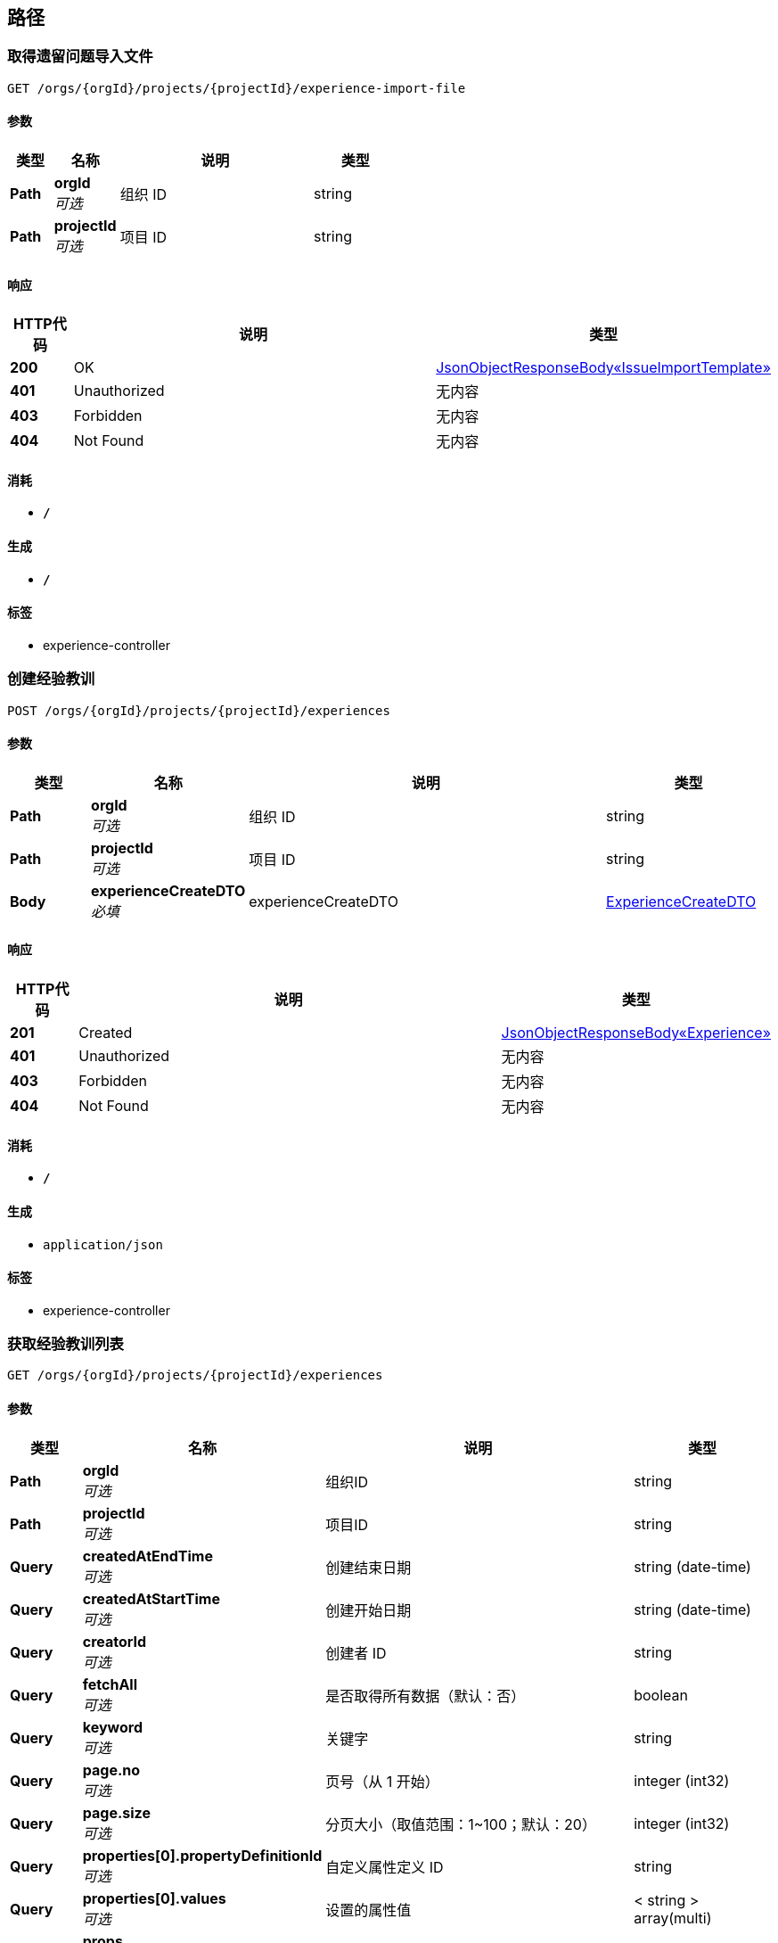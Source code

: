 
[[_paths]]
== 路径

[[_getimportfileusingget]]
=== 取得遗留问题导入文件
....
GET /orgs/{orgId}/projects/{projectId}/experience-import-file
....


==== 参数

[options="header", cols=".^2,.^3,.^9,.^4"]
|===
|类型|名称|说明|类型
|**Path**|**orgId** +
__可选__|组织 ID|string
|**Path**|**projectId** +
__可选__|项目 ID|string
|===


==== 响应

[options="header", cols=".^2,.^14,.^4"]
|===
|HTTP代码|说明|类型
|**200**|OK|<<_47973baee6a15241860ca101e31626c9,JsonObjectResponseBody«IssueImportTemplate»>>
|**401**|Unauthorized|无内容
|**403**|Forbidden|无内容
|**404**|Not Found|无内容
|===


==== 消耗

* `*/*`


==== 生成

* `*/*`


==== 标签

* experience-controller


[[_createusingpost_1]]
=== 创建经验教训
....
POST /orgs/{orgId}/projects/{projectId}/experiences
....


==== 参数

[options="header", cols=".^2,.^3,.^9,.^4"]
|===
|类型|名称|说明|类型
|**Path**|**orgId** +
__可选__|组织 ID|string
|**Path**|**projectId** +
__可选__|项目 ID|string
|**Body**|**experienceCreateDTO** +
__必填__|experienceCreateDTO|<<_experiencecreatedto,ExperienceCreateDTO>>
|===


==== 响应

[options="header", cols=".^2,.^14,.^4"]
|===
|HTTP代码|说明|类型
|**201**|Created|<<_8a6a00a07a71421b0af69792728600e0,JsonObjectResponseBody«Experience»>>
|**401**|Unauthorized|无内容
|**403**|Forbidden|无内容
|**404**|Not Found|无内容
|===


==== 消耗

* `*/*`


==== 生成

* `application/json`


==== 标签

* experience-controller


[[_searchusingget_1]]
=== 获取经验教训列表
....
GET /orgs/{orgId}/projects/{projectId}/experiences
....


==== 参数

[options="header", cols=".^2,.^3,.^9,.^4"]
|===
|类型|名称|说明|类型
|**Path**|**orgId** +
__可选__|组织ID|string
|**Path**|**projectId** +
__可选__|项目ID|string
|**Query**|**createdAtEndTime** +
__可选__|创建结束日期|string (date-time)
|**Query**|**createdAtStartTime** +
__可选__|创建开始日期|string (date-time)
|**Query**|**creatorId** +
__可选__|创建者 ID|string
|**Query**|**fetchAll** +
__可选__|是否取得所有数据（默认：否）|boolean
|**Query**|**keyword** +
__可选__|关键字|string
|**Query**|**page.no** +
__可选__|页号（从 1 开始）|integer (int32)
|**Query**|**page.size** +
__可选__|分页大小（取值范围：1~100；默认：20）|integer (int32)
|**Query**|**properties[0].propertyDefinitionId** +
__可选__|自定义属性定义 ID|string
|**Query**|**properties[0].values** +
__可选__|设置的属性值|< string > array(multi)
|**Query**|**props** +
__可选__|自定义字段查询条件（属性 ID:值）|string
|**Query**|**sort** +
__可选__|排序字段，格式为字段名加升降序，如 <code>id:desc</code>|< string > array(multi)
|===


==== 响应

[options="header", cols=".^2,.^14,.^4"]
|===
|HTTP代码|说明|类型
|**200**|OK|<<_564fee211732356619c19d6a8927fffd,JsonListResponseBody«Experience»>>
|**401**|Unauthorized|无内容
|**403**|Forbidden|无内容
|**404**|Not Found|无内容
|===


==== 消耗

* `*/*`


==== 生成

* `application/json`


==== 标签

* experience-controller


[[_getusingget]]
=== 获取经验教训详情
....
GET /orgs/{orgId}/projects/{projectId}/experiences/{experienceId}
....


==== 参数

[options="header", cols=".^2,.^3,.^9,.^4"]
|===
|类型|名称|说明|类型
|**Path**|**experienceId** +
__可选__|经验教训ID|string
|**Path**|**orgId** +
__可选__|组织ID|string
|**Path**|**projectId** +
__可选__|项目ID|string
|===


==== 响应

[options="header", cols=".^2,.^14,.^4"]
|===
|HTTP代码|说明|类型
|**200**|OK|<<_8a6a00a07a71421b0af69792728600e0,JsonObjectResponseBody«Experience»>>
|**401**|Unauthorized|无内容
|**403**|Forbidden|无内容
|**404**|Not Found|无内容
|===


==== 消耗

* `*/*`


==== 生成

* `application/json`


==== 标签

* experience-controller


[[_deleteusingdelete]]
=== 删除经验教训
....
DELETE /orgs/{orgId}/projects/{projectId}/experiences/{experienceId}
....


==== 参数

[options="header", cols=".^2,.^3,.^9,.^4"]
|===
|类型|名称|说明|类型
|**Path**|**experienceId** +
__可选__|经验教训ID|string
|**Path**|**orgId** +
__可选__|组织ID|string
|**Path**|**projectId** +
__可选__|项目ID|string
|===


==== 响应

[options="header", cols=".^2,.^14,.^4"]
|===
|HTTP代码|说明|类型
|**200**|OK|<<_jsonresponsebody,JsonResponseBody>>
|**204**|No Content|无内容
|**401**|Unauthorized|无内容
|**403**|Forbidden|无内容
|===


==== 消耗

* `*/*`


==== 生成

* `application/json`


==== 标签

* experience-controller


[[_updateusingpatch]]
=== 更新经验教训信息
....
PATCH /orgs/{orgId}/projects/{projectId}/experiences/{experienceId}
....


==== 参数

[options="header", cols=".^2,.^3,.^9,.^4"]
|===
|类型|名称|说明|类型
|**Path**|**experienceId** +
__可选__|经验教训 ID|string
|**Path**|**orgId** +
__可选__|组织 ID|string
|**Path**|**projectId** +
__可选__|项目 ID|string
|**Body**|**experienceUpdateDTO** +
__必填__|experienceUpdateDTO|<<_experienceupdatedto,ExperienceUpdateDTO>>
|===


==== 响应

[options="header", cols=".^2,.^14,.^4"]
|===
|HTTP代码|说明|类型
|**200**|OK|<<_jsonresponsebody,JsonResponseBody>>
|**204**|No Content|无内容
|**401**|Unauthorized|无内容
|**403**|Forbidden|无内容
|===


==== 消耗

* `*/*`


==== 生成

* `application/json`


==== 标签

* experience-controller


[[_importexperiencesusingpost]]
=== 导入经验教训（尚未实现）
....
POST /orgs/{orgId}/projects/{projectId}/import-experiences
....


==== 参数

[options="header", cols=".^2,.^3,.^9,.^4"]
|===
|类型|名称|说明|类型
|**Path**|**orgId** +
__可选__|组织 ID|string
|**Path**|**projectId** +
__可选__|项目 ID|string
|**Body**|**issueImportDTO** +
__必填__|issueImportDTO|<<_issueimportdto,IssueImportDTO>>
|===


==== 响应

[options="header", cols=".^2,.^14,.^4"]
|===
|HTTP代码|说明|类型
|**201**|Created|无内容
|**401**|Unauthorized|无内容
|**403**|Forbidden|无内容
|**404**|Not Found|无内容
|**501**|Not Implemented|<<_jsonresponsebody,JsonResponseBody>>
|===


==== 消耗

* `*/*`


==== 生成

* `application/json`


==== 标签

* experience-controller


[[_importissuesusingpost]]
=== 导入遗留问题
....
POST /orgs/{orgId}/projects/{projectId}/import-issues
....


==== 参数

[options="header", cols=".^2,.^3,.^9,.^4"]
|===
|类型|名称|说明|类型
|**Path**|**orgId** +
__可选__|组织 ID|string
|**Path**|**projectId** +
__可选__|项目 ID|string
|**Body**|**issueImportDTO** +
__必填__|issueImportDTO|<<_issueimportdto,IssueImportDTO>>
|===


==== 响应

[options="header", cols=".^2,.^14,.^4"]
|===
|HTTP代码|说明|类型
|**200**|OK|<<_jsonresponsebody,JsonResponseBody>>
|**201**|Created|无内容
|**401**|Unauthorized|无内容
|**403**|Forbidden|无内容
|**404**|Not Found|无内容
|===


==== 消耗

* `*/*`


==== 生成

* `application/json`


==== 标签

* issue-controller


[[_getimportfileusingget_1]]
=== 取得遗留问题导入文件
....
GET /orgs/{orgId}/projects/{projectId}/issue-import-file
....


==== 参数

[options="header", cols=".^2,.^3,.^9,.^4"]
|===
|类型|名称|说明|类型
|**Path**|**orgId** +
__可选__|组织 ID|string
|**Path**|**projectId** +
__可选__|项目 ID|string
|===


==== 响应

[options="header", cols=".^2,.^14,.^4"]
|===
|HTTP代码|说明|类型
|**200**|OK|<<_47973baee6a15241860ca101e31626c9,JsonObjectResponseBody«IssueImportTemplate»>>
|**401**|Unauthorized|无内容
|**403**|Forbidden|无内容
|**404**|Not Found|无内容
|===


==== 消耗

* `*/*`


==== 生成

* `*/*`


==== 标签

* issue-controller


[[_createusingpost_3]]
=== 创建自定义属性
....
POST /orgs/{orgId}/projects/{projectId}/issue-properties
....


==== 参数

[options="header", cols=".^2,.^3,.^9,.^4"]
|===
|类型|名称|说明|类型
|**Path**|**orgId** +
__可选__|组织 ID|string
|**Path**|**projectId** +
__可选__|项目 ID|string
|**Body**|**propertyDefinitionDTO** +
__必填__|propertyDefinitionDTO|<<_propertydefinitioncreatedto,PropertyDefinitionCreateDTO>>
|===


==== 响应

[options="header", cols=".^2,.^14,.^4"]
|===
|HTTP代码|说明|类型
|**201**|Created|<<_9852716760d1d97f92289d3f6f4e7405,JsonObjectResponseBody«IssuePropertyDefinition»>>
|**401**|Unauthorized|无内容
|**403**|Forbidden|无内容
|**404**|Not Found|无内容
|===


==== 消耗

* `*/*`


==== 生成

* `application/json`


==== 标签

* property-definition-controller


[[_searchusingget_4]]
=== 获取自定义属性定义列表
....
GET /orgs/{orgId}/projects/{projectId}/issue-properties
....


==== 参数

[options="header", cols=".^2,.^3,.^9,.^4,.^2"]
|===
|类型|名称|说明|类型|默认值
|**Path**|**orgId** +
__可选__|组织 ID|string|
|**Path**|**projectId** +
__可选__|项目 ID|string|
|**Query**|**fetchAll** +
__可选__|是否取得所有数据（默认：否）|boolean|`"false"`
|**Query**|**issueType** +
__可选__|问题类型|enum (ISSUE, EXPERIENCE)|
|**Query**|**page.no** +
__可选__|页号（从 1 开始）|integer (int32)|
|**Query**|**page.size** +
__可选__|分页大小（取值范围：1~100；默认：20）|integer (int32)|
|**Query**|**propertyType** +
__可选__|自定义属性值的类型|enum (TEXT, OPTIONS_SINGLE, OPTIONS_MULTIPLE)|
|**Query**|**sort** +
__可选__|排序字段，格式为字段名加升降序，如 <code>id:desc</code>|< string > array(multi)|
|===


==== 响应

[options="header", cols=".^2,.^14,.^4"]
|===
|HTTP代码|说明|类型
|**200**|OK|<<_7f1d908f4e741fe122a7fdc0138e5ed2,JsonListResponseBody«IssuePropertyDefinition»>>
|**401**|Unauthorized|无内容
|**403**|Forbidden|无内容
|**404**|Not Found|无内容
|===


==== 消耗

* `*/*`


==== 生成

* `application/json`


==== 标签

* property-definition-controller


[[_detailsusingget]]
=== 自定义属性定义详情
....
GET /orgs/{orgId}/projects/{projectId}/issue-properties/{propertyDefinitionId}
....


==== 参数

[options="header", cols=".^2,.^3,.^9,.^4"]
|===
|类型|名称|说明|类型
|**Path**|**orgId** +
__可选__|组织 ID|string
|**Path**|**projectId** +
__可选__|项目 ID|string
|**Path**|**propertyDefinitionId** +
__可选__|自定义属性定义 ID|string
|===


==== 响应

[options="header", cols=".^2,.^14,.^4"]
|===
|HTTP代码|说明|类型
|**200**|OK|<<_9852716760d1d97f92289d3f6f4e7405,JsonObjectResponseBody«IssuePropertyDefinition»>>
|**401**|Unauthorized|无内容
|**403**|Forbidden|无内容
|**404**|Not Found|无内容
|===


==== 消耗

* `*/*`


==== 生成

* `application/json`


==== 标签

* property-definition-controller


[[_deleteusingdelete_1]]
=== 删除自定义属性定义
....
DELETE /orgs/{orgId}/projects/{projectId}/issue-properties/{propertyDefinitionId}
....


==== 参数

[options="header", cols=".^2,.^3,.^9,.^4"]
|===
|类型|名称|说明|类型
|**Path**|**orgId** +
__可选__|组织 ID|string
|**Path**|**projectId** +
__可选__|项目 ID|string
|**Path**|**propertyDefinitionId** +
__可选__|自定义属性定义 ID|string
|===


==== 响应

[options="header", cols=".^2,.^14,.^4"]
|===
|HTTP代码|说明|类型
|**200**|OK|<<_jsonresponsebody,JsonResponseBody>>
|**204**|No Content|无内容
|**401**|Unauthorized|无内容
|**403**|Forbidden|无内容
|===


==== 消耗

* `*/*`


==== 生成

* `application/json`


==== 标签

* property-definition-controller


[[_updateusingpatch_2]]
=== 更新自定义属性
....
PATCH /orgs/{orgId}/projects/{projectId}/issue-properties/{propertyDefinitionId}
....


==== 参数

[options="header", cols=".^2,.^3,.^9,.^4"]
|===
|类型|名称|说明|类型
|**Path**|**orgId** +
__可选__|组织 ID|string
|**Path**|**projectId** +
__可选__|项目 ID|string
|**Path**|**propertyDefinitionId** +
__可选__|自定义属性定义 ID|string
|**Body**|**propertyDefinitionDTO** +
__必填__|propertyDefinitionDTO|<<_propertydefinitionupdatedto,PropertyDefinitionUpdateDTO>>
|===


==== 响应

[options="header", cols=".^2,.^14,.^4"]
|===
|HTTP代码|说明|类型
|**200**|OK|<<_jsonresponsebody,JsonResponseBody>>
|**204**|No Content|无内容
|**401**|Unauthorized|无内容
|**403**|Forbidden|无内容
|===


==== 消耗

* `*/*`


==== 生成

* `application/json`


==== 标签

* property-definition-controller


[[_createusingpost_4]]
=== 创建项目遗留问题标签
....
POST /orgs/{orgId}/projects/{projectId}/issue_tags
....


==== 参数

[options="header", cols=".^2,.^3,.^9,.^4"]
|===
|类型|名称|说明|类型
|**Path**|**orgId** +
__可选__|组织 ID|string
|**Path**|**projectId** +
__可选__|项目 ID|string
|**Body**|**tagCreateDTO** +
__必填__|tagCreateDTO|<<_tagcreatedto,TagCreateDTO>>
|===


==== 响应

[options="header", cols=".^2,.^14,.^4"]
|===
|HTTP代码|说明|类型
|**200**|OK|<<_jsonresponsebody,JsonResponseBody>>
|**201**|Created|无内容
|**401**|Unauthorized|无内容
|**403**|Forbidden|无内容
|**404**|Not Found|无内容
|===


==== 消耗

* `*/*`


==== 生成

* `application/json`


==== 标签

* tag-controller


[[_searchusingget_5]]
=== 获取项目遗留问题标签列表
....
GET /orgs/{orgId}/projects/{projectId}/issue_tags
....


==== 参数

[options="header", cols=".^2,.^3,.^9,.^4"]
|===
|类型|名称|说明|类型
|**Path**|**orgId** +
__可选__|组织 ID|string
|**Path**|**projectId** +
__可选__|项目 ID|string
|**Query**|**fetchAll** +
__可选__|是否取得所有数据（默认：否）|boolean
|**Query**|**page.no** +
__可选__|页号（从 1 开始）|integer (int32)
|**Query**|**page.size** +
__可选__|分页大小（取值范围：1~100；默认：20）|integer (int32)
|**Query**|**parentId** +
__可选__|上级ID|string
|**Query**|**sort** +
__可选__|排序字段，格式为字段名加升降序，如 <code>id:desc</code>|< string > array(multi)
|**Query**|**targetId** +
__可选__|目标ID|string
|===


==== 响应

[options="header", cols=".^2,.^14,.^4"]
|===
|HTTP代码|说明|类型
|**200**|OK|<<_ef6734cee470c090630595108aa11b3f,JsonListResponseBody«Tag»>>
|**401**|Unauthorized|无内容
|**403**|Forbidden|无内容
|**404**|Not Found|无内容
|===


==== 消耗

* `*/*`


==== 生成

* `application/json`


==== 标签

* tag-controller


[[_getusingget_2]]
=== 获取项目遗留问题标签详情
....
GET /orgs/{orgId}/projects/{projectId}/issue_tags/{tagId}
....


==== 参数

[options="header", cols=".^2,.^3,.^9,.^4"]
|===
|类型|名称|说明|类型
|**Path**|**orgId** +
__可选__|组织 ID|string
|**Path**|**projectId** +
__可选__|项目 ID|string
|**Path**|**tagId** +
__可选__|标签 ID|string
|===


==== 响应

[options="header", cols=".^2,.^14,.^4"]
|===
|HTTP代码|说明|类型
|**200**|OK|<<_bfc54503dd173b2df218d212222ed81e,JsonObjectResponseBody«Tag»>>
|**401**|Unauthorized|无内容
|**403**|Forbidden|无内容
|**404**|Not Found|无内容
|===


==== 消耗

* `*/*`


==== 生成

* `application/json`


==== 标签

* tag-controller


[[_createusingpost_2]]
=== 创建遗留问题
....
POST /orgs/{orgId}/projects/{projectId}/issues
....


==== 参数

[options="header", cols=".^2,.^3,.^9,.^4"]
|===
|类型|名称|说明|类型
|**Path**|**orgId** +
__可选__|组织 ID|string
|**Path**|**projectId** +
__可选__|项目 ID|string
|**Body**|**issueCreateDTO** +
__必填__|issueCreateDTO|<<_issuecreatedto,IssueCreateDTO>>
|===


==== 响应

[options="header", cols=".^2,.^14,.^4"]
|===
|HTTP代码|说明|类型
|**201**|Created|<<_59a56d380051efdcd3f4053977fb3ee1,JsonObjectResponseBody«Issue»>>
|**401**|Unauthorized|无内容
|**403**|Forbidden|无内容
|**404**|Not Found|无内容
|===


==== 消耗

* `*/*`


==== 生成

* `application/json`


==== 标签

* issue-controller


[[_searchusingget_2]]
=== 获取遗留问题列表
....
GET /orgs/{orgId}/projects/{projectId}/issues
....


==== 参数

[options="header", cols=".^2,.^3,.^9,.^4"]
|===
|类型|名称|说明|类型
|**Path**|**orgId** +
__可选__|组织 ID|string
|**Path**|**projectId** +
__可选__|项目 ID|string
|**Query**|**createdAtEndTime** +
__可选__|创建结束日期|string (date-time)
|**Query**|**createdAtStartTime** +
__可选__|创建开始日期|string (date-time)
|**Query**|**creatorId** +
__可选__|创建者 ID|string
|**Query**|**fetchAll** +
__可选__|是否取得所有数据（默认：否）|boolean
|**Query**|**finishedEndTime** +
__可选__|完成结束时间|string (date-time)
|**Query**|**finishedStartTime** +
__可选__|完成日开始时间|string (date-time)
|**Query**|**issueIDs** +
__可选__|问题 ID 列表|< string > array(multi)
|**Query**|**keyword** +
__可选__|关键字|string
|**Query**|**leaderId** +
__可选__|责任人ID|string
|**Query**|**page.no** +
__可选__|页号（从 1 开始）|integer (int32)
|**Query**|**page.size** +
__可选__|分页大小（取值范围：1~100；默认：20）|integer (int32)
|**Query**|**participantId** +
__可选__|参与者 ID|string
|**Query**|**properties[0].propertyDefinitionId** +
__可选__|自定义属性定义 ID|string
|**Query**|**properties[0].values** +
__可选__|设置的属性值|< string > array(multi)
|**Query**|**props** +
__可选__|自定义字段查询条件（属性 ID:值）|string
|**Query**|**sort** +
__可选__|排序字段，格式为字段名加升降序，如 <code>id:desc</code>|< string > array(multi)
|**Query**|**source** +
__可选__|问题来源|< enum (QC, OWNER, THIRD_PARTY) > array(multi)
|**Query**|**status** +
__可选__|状态|< enum (ACTIVE, DISABLED, DELETED, REJECTED, APPROVED, PENDING, FINISHED, CLOSED) > array(multi)
|===


==== 响应

[options="header", cols=".^2,.^14,.^4"]
|===
|HTTP代码|说明|类型
|**200**|OK|<<_fc6c69b7da795532036133b5c16a279a,JsonListResponseBody«Issue»>>
|**401**|Unauthorized|无内容
|**403**|Forbidden|无内容
|**404**|Not Found|无内容
|===


==== 消耗

* `*/*`


==== 生成

* `application/json`


==== 标签

* issue-controller


[[_batchgetusingpost]]
=== 批量取得问题信息
....
POST /orgs/{orgId}/projects/{projectId}/issues/batch-get
....


==== 参数

[options="header", cols=".^2,.^3,.^9,.^4"]
|===
|类型|名称|说明|类型
|**Path**|**orgId** +
__可选__|组织 ID|string
|**Path**|**projectId** +
__可选__|项目 ID|string
|**Body**|**issueCriteriaDTO** +
__必填__|issueCriteriaDTO|<<_issuecriteriadto,IssueCriteriaDTO>>
|===


==== 响应

[options="header", cols=".^2,.^14,.^4"]
|===
|HTTP代码|说明|类型
|**200**|OK|<<_fc6c69b7da795532036133b5c16a279a,JsonListResponseBody«Issue»>>
|**201**|Created|无内容
|**401**|Unauthorized|无内容
|**403**|Forbidden|无内容
|**404**|Not Found|无内容
|===


==== 消耗

* `*/*`


==== 生成

* `application/json`


==== 标签

* issue-controller


[[_transferusingpatch]]
=== 移交遗留问题
....
PATCH /orgs/{orgId}/projects/{projectId}/issues/transfer
....


==== 参数

[options="header", cols=".^2,.^3,.^9,.^4"]
|===
|类型|名称|说明|类型
|**Path**|**orgId** +
__可选__|组织ID|string
|**Path**|**projectId** +
__可选__|项目ID|string
|**Body**|**issueTransferDTO** +
__必填__|issueTransferDTO|<<_issuetransferdto,IssueTransferDTO>>
|===


==== 响应

[options="header", cols=".^2,.^14,.^4"]
|===
|HTTP代码|说明|类型
|**200**|OK|<<_jsonresponsebody,JsonResponseBody>>
|**204**|No Content|无内容
|**401**|Unauthorized|无内容
|**403**|Forbidden|无内容
|===


==== 消耗

* `*/*`


==== 生成

* `application/json`


==== 标签

* issue-controller


[[_getusingget_1]]
=== 获取遗留问题详情
....
GET /orgs/{orgId}/projects/{projectId}/issues/{issueId}
....


==== 参数

[options="header", cols=".^2,.^3,.^9,.^4"]
|===
|类型|名称|说明|类型
|**Path**|**issueId** +
__可选__|问题 ID|string
|**Path**|**orgId** +
__可选__|组织 ID|string
|**Path**|**projectId** +
__可选__|项目 ID|string
|===


==== 响应

[options="header", cols=".^2,.^14,.^4"]
|===
|HTTP代码|说明|类型
|**200**|OK|<<_59a56d380051efdcd3f4053977fb3ee1,JsonObjectResponseBody«Issue»>>
|**401**|Unauthorized|无内容
|**403**|Forbidden|无内容
|**404**|Not Found|无内容
|===


==== 消耗

* `*/*`


==== 生成

* `application/json`


==== 标签

* issue-controller


[[_updateusingpatch_1]]
=== 更新遗留问题信息
....
PATCH /orgs/{orgId}/projects/{projectId}/issues/{issueId}
....


==== 参数

[options="header", cols=".^2,.^3,.^9,.^4"]
|===
|类型|名称|说明|类型
|**Path**|**issueId** +
__可选__|问题 ID|string
|**Path**|**orgId** +
__可选__|组织 ID|string
|**Path**|**projectId** +
__可选__|项目 ID|string
|**Body**|**issueUpdateDTO** +
__必填__|issueUpdateDTO|<<_issueupdatedto,IssueUpdateDTO>>
|===


==== 响应

[options="header", cols=".^2,.^14,.^4"]
|===
|HTTP代码|说明|类型
|**200**|OK|<<_jsonresponsebody,JsonResponseBody>>
|**204**|No Content|无内容
|**401**|Unauthorized|无内容
|**403**|Forbidden|无内容
|===


==== 消耗

* `*/*`


==== 生成

* `application/json`


==== 标签

* issue-controller


[[_createusingpost]]
=== 创建问题评论
....
POST /orgs/{orgId}/projects/{projectId}/issues/{issueId}/comments
....


==== 参数

[options="header", cols=".^2,.^3,.^9,.^4"]
|===
|类型|名称|说明|类型
|**Path**|**issueId** +
__可选__|问题 ID|string
|**Path**|**orgId** +
__可选__|组织 ID|string
|**Path**|**projectId** +
__可选__|项目 ID|string
|**Body**|**commentCreateDTO** +
__必填__|commentCreateDTO|<<_issuecommentcreatedto,IssueCommentCreateDTO>>
|===


==== 响应

[options="header", cols=".^2,.^14,.^4"]
|===
|HTTP代码|说明|类型
|**200**|OK|<<_jsonresponsebody,JsonResponseBody>>
|**201**|Created|无内容
|**401**|Unauthorized|无内容
|**403**|Forbidden|无内容
|**404**|Not Found|无内容
|===


==== 消耗

* `*/*`


==== 生成

* `application/json`


==== 标签

* comment-controller


[[_searchusingget]]
=== 获取评论列表
....
GET /orgs/{orgId}/projects/{projectId}/issues/{issueId}/comments
....


==== 参数

[options="header", cols=".^2,.^3,.^9,.^4"]
|===
|类型|名称|说明|类型
|**Path**|**issueId** +
__可选__|问题 ID|string
|**Path**|**orgId** +
__可选__|组织 ID|string
|**Path**|**projectId** +
__可选__|项目 ID|string
|**Query**|**fetchAll** +
__可选__|是否取得所有数据（默认：否）|boolean
|**Query**|**page.no** +
__可选__|页号（从 1 开始）|integer (int32)
|**Query**|**page.size** +
__可选__|分页大小（取值范围：1~100；默认：20）|integer (int32)
|**Query**|**sort** +
__可选__|排序字段，格式为字段名加升降序，如 <code>id:desc</code>|< string > array(multi)
|===


==== 响应

[options="header", cols=".^2,.^14,.^4"]
|===
|HTTP代码|说明|类型
|**200**|OK|<<_bc450650c4b8d858841908021a845c55,JsonListResponseBody«IssueComment»>>
|**401**|Unauthorized|无内容
|**403**|Forbidden|无内容
|**404**|Not Found|无内容
|===


==== 消耗

* `*/*`


==== 生成

* `application/json`


==== 标签

* comment-controller


[[_updateusingput]]
=== 更新评论信息
....
PUT /orgs/{orgId}/projects/{projectId}/issues/{issueId}/comments/{commentId}
....


==== 参数

[options="header", cols=".^2,.^3,.^9,.^4"]
|===
|类型|名称|说明|类型
|**Path**|**commentId** +
__可选__|评论 ID|string
|**Path**|**issueId** +
__可选__|问题 ID|string
|**Path**|**orgId** +
__可选__|组织 ID|string
|**Path**|**projectId** +
__可选__|项目 ID|string
|**Body**|**commentUpdateDTO** +
__必填__|commentUpdateDTO|<<_issuecommentupdatedto,IssueCommentUpdateDTO>>
|===


==== 响应

[options="header", cols=".^2,.^14,.^4"]
|===
|HTTP代码|说明|类型
|**200**|OK|<<_jsonresponsebody,JsonResponseBody>>
|**201**|Created|无内容
|**401**|Unauthorized|无内容
|**403**|Forbidden|无内容
|**404**|Not Found|无内容
|===


==== 消耗

* `*/*`


==== 生成

* `application/json`


==== 标签

* comment-controller


[[_searchusingget_3]]
=== 获取遗留问题操作记录列表
....
GET /orgs/{orgId}/projects/{projectId}/issues/{issueId}/records
....


==== 参数

[options="header", cols=".^2,.^3,.^9,.^4"]
|===
|类型|名称|说明|类型
|**Path**|**issueId** +
__可选__|遗留问题ID|string
|**Path**|**orgId** +
__可选__|组织ID|string
|**Path**|**projectId** +
__可选__|项目ID|string
|**Query**|**endTime** +
__可选__|查询结束时间|string (date-time)
|**Query**|**fetchAll** +
__可选__|是否取得所有数据（默认：否）|boolean
|**Query**|**page.no** +
__可选__|页号（从 1 开始）|integer (int32)
|**Query**|**page.size** +
__可选__|分页大小（取值范围：1~100；默认：20）|integer (int32)
|**Query**|**sort** +
__可选__|排序字段，格式为字段名加升降序，如 <code>id:desc</code>|< string > array(multi)
|**Query**|**startTime** +
__可选__|查询开始时间|string (date-time)
|===


==== 响应

[options="header", cols=".^2,.^14,.^4"]
|===
|HTTP代码|说明|类型
|**200**|OK|<<_4026f248be9a608a4a02dd0dc8785db5,JsonListResponseBody«IssueRecord»>>
|**401**|Unauthorized|无内容
|**403**|Forbidden|无内容
|**404**|Not Found|无内容
|===


==== 消耗

* `*/*`


==== 生成

* `application/json`


==== 标签

* issue-record-controller



